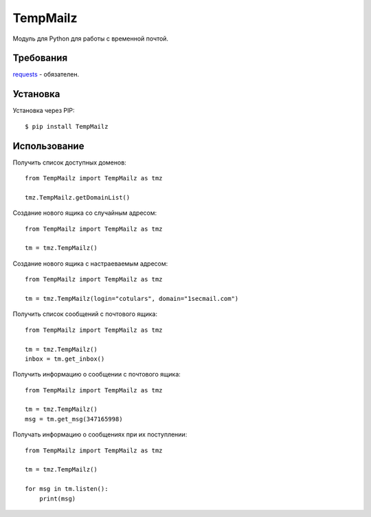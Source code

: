 TempMailz
=========

Модуль для Python для работы с временной почтой.

Требования
------------

`requests <https://crate.io/packages/requests/>`_ - обязателен.

Установка
------------

Установка через PIP::

    $ pip install TempMailz

Использование
-----

Получить список доступных доменов::

    from TempMailz import TempMailz as tmz
    
    tmz.TempMailz.getDomainList()

Создание нового ящика со случайным адресом::

    from TempMailz import TempMailz as tmz

    tm = tmz.TempMailz()

Создание нового ящика с настраeваемым адресом::

    from TempMailz import TempMailz as tmz

    tm = tmz.TempMailz(login="cotulars", domain="1secmail.com")

Получить список сообщений с почтового ящика::

    from TempMailz import TempMailz as tmz

    tm = tmz.TempMailz()
    inbox = tm.get_inbox()

Получить информацию о сообщении с почтового ящика::

    from TempMailz import TempMailz as tmz

    tm = tmz.TempMailz()
    msg = tm.get_msg(347165998)
    
Получать информацию о сообщениях при их поступлении::

    from TempMailz import TempMailz as tmz

    tm = tmz.TempMailz()
    
    for msg in tm.listen(): 
        print(msg)
    
